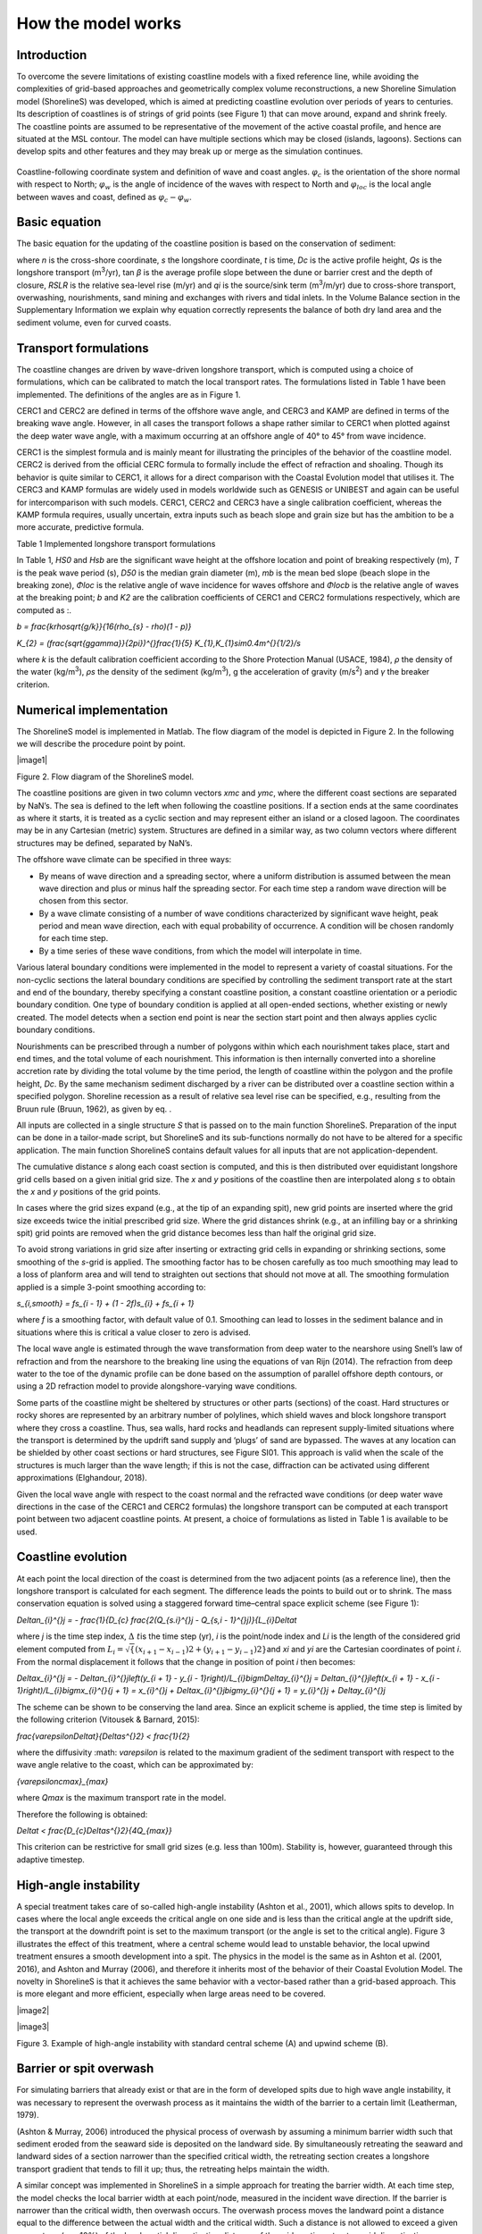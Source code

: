 How the model works
===================

Introduction 
------------

To overcome the severe limitations of existing coastline models with a
fixed reference line, while avoiding the complexities of grid-based
approaches and geometrically complex volume reconstructions, a new
Shoreline Simulation model (ShorelineS) was developed, which is aimed at
predicting coastline evolution over periods of years to centuries. Its
description of coastlines is of strings of grid points (see Figure 1)
that can move around, expand and shrink freely. The coastline points are
assumed to be representative of the movement of the active coastal
profile, and hence are situated at the MSL contour. The model can have
multiple sections which may be closed (islands, lagoons). Sections can
develop spits and other features and they may break up or merge as the
simulation continues.

.. _fig-image001:

.. figure:: images/image001.jpg
   :width: 400px
   :align: center

   Coastline-following coordinate system and definition of wave and coast angles. :math:`\varphi_{c}`\  is the orientation of the shore normal with respect to North; :math:`\varphi_{w}`\  is the angle of incidence of the waves with respect to North and :math:`\varphi_{loc}`\  is the local angle between waves and coast, defined as :math:`\varphi_{c} - \varphi_{w}`.

Basic equation
--------------

The basic equation for the updating of the coastline position is based
on the conservation of sediment:

.. Math::
   :label:

   \frac{\partial n}{\partial t} = - \frac{1}{D_{c}} \frac{\partial Q_{s}}{\partial s} - \frac{\text{RSLR}}{\tan\beta} + \frac{1}{D_{c}} \sum q_{i}

.. math::
   :label:

   A(x,y,t,\theta )=\frac{S_{w} (x,y,t,\theta )}{\sigma (x,y,t)}

where *n* is the cross-shore coordinate, *s* the longshore coordinate,
*t* is time, *D\ c* is the active profile height, *Q\ s* is the
longshore transport (m\ :sup:`3`/yr), tan *β* is the average profile
slope between the dune or barrier crest and the depth of closure, *RSLR*
is the relative sea-level rise (m/yr) and *q\ i* is the source/sink term
(m\ :sup:`3`/m/yr) due to cross-shore transport, overwashing,
nourishments, sand mining and exchanges with rivers and tidal inlets. In
the Volume Balance section in the Supplementary Information we explain
why equation correctly represents the balance of both dry land area and
the sediment volume, even for curved coasts.

Transport formulations
----------------------

The coastline changes are driven by wave-driven longshore transport,
which is computed using a choice of formulations, which can be
calibrated to match the local transport rates. The formulations listed
in Table 1 have been implemented. The definitions of the angles are as
in Figure 1.

CERC1 and CERC2 are defined in terms of the offshore wave angle, and
CERC3 and KAMP are defined in terms of the breaking wave angle. However,
in all cases the transport follows a shape rather similar to CERC1 when
plotted against the deep water wave angle, with a maximum occurring at
an offshore angle of 40° to 45° from wave incidence.

CERC1 is the simplest formula and is mainly meant for illustrating the
principles of the behavior of the coastline model. CERC2 is derived from
the official CERC formula to formally include the effect of refraction
and shoaling. Though its behavior is quite similar to CERC1, it allows
for a direct comparison with the Coastal Evolution model that utilises
it. The CERC3 and KAMP formulas are widely used in models worldwide such
as GENESIS or UNIBEST and again can be useful for intercomparison with
such models. CERC1, CERC2 and CERC3 have a single calibration
coefficient, whereas the KAMP formula requires, usually uncertain, extra
inputs such as beach slope and grain size but has the ambition to be a
more accurate, predictive formula.

Table 1 Implemented longshore transport formulations

+---------------------------+----------+----------------------------+
| Author                    | Notation | Formula                    |
+===========================+==========+============================+
| USACE (1984) (simplified) | CERC1    | .                          |
|                           |          | . math:: Q_{s} = bH_{S0 |
|                           |          | }\^{5/2} sin\{2} |
|                           |          | (\phi_{loc}) |
+---------------------------+----------+----------------------------+
| Ashton and Murray (2006)  | CERC2    | ..                         |
|                           |          |  math:: Q_{s} = K_{2H}_{|
|                           |          |  S0}\^{\fr |
|                           |          | ac\{12}{5}} T\^{}\ |
|                           |          | frac{1}{5} |
|                           |          | \{cos}\^{}\f |
|                           |          | rac\{6}{5}\{(}\phi_{loc}) |
|                           |          | sin\{(\ |
|                           |          | }\phi_{loc}) |
+---------------------------+----------+----------------------------+
| USACE (1984)              | CERC3    | ..                         |
|                           |          |  math:: Q_{s} = bH_{sb\ |
|                           |          | }\^{}\{5/2} sin\{2}( |
|                           |          | \phi_{locb}) |
+---------------------------+----------+----------------------------+
| Kamphuis (1991)           | KAMP     | ..                         |
|                           |          |  math:: Q_{s} = 2.33H_{ |
|                           |          | sb}\^{}2T\^{}\{1.5} |
|                           |          |  m_{b}\^{}\{0.75} D_ |
|                           |          | {50}\^{}\{- 0.25}\{ |
|                           |          | sin}\^{}\{0.6}\{(} 2 |
|                           |          | \phi_{locb}) |
+---------------------------+----------+----------------------------+

In Table 1, *H\ S0* and *H\ sb* are the significant wave height at the
offshore location and point of breaking respectively (m), *T* is the
peak wave period (s), *D\ 50* is the median grain diameter (m), *m\ b*
is the mean bed slope (beach slope in the breaking zone), *Φ\ loc* is
the relative angle of wave incidence for waves offshore and *Φ\ locb* is
the relative angle of waves at the breaking point; *b* and *K\ 2* are
the calibration coefficients of CERC1 and CERC2 formulations
respectively, which are computed as :.

.. Math::
   :label:
`b = \frac{k\rho\sqrt\{g/k}}\{16(\rho_{s} - \rho)(1 - p)}`

.. Math::
   :label:
`K_{2} = (\frac{\sqrt\{g\gamma}}\{2\pi})\^{}\frac{1}\{5} K_{1},K_{1}\sim0.4m\^{}\{1/2}/s`

where *k* is the default calibration coefficient according to the Shore
Protection Manual (USACE, 1984), *ρ* the density of the water
(kg/m\ :sup:`3`), *ρ\ s* the density of the sediment (kg/m\ :sup:`3`), g
the acceleration of gravity (m/s\ :sup:`2`) and *γ* the breaker
criterion.

Numerical implementation
------------------------

The ShorelineS model is implemented in Matlab. The flow diagram of the
model is depicted in Figure 2. In the following we will describe the
procedure point by point.

|image1|

Figure 2. Flow diagram of the ShorelineS model.

The coastline positions are given in two column vectors *x\ mc* and
*y\ mc*, where the different coast sections are separated by NaN’s. The
sea is defined to the left when following the coastline positions. If a
section ends at the same coordinates as where it starts, it is treated
as a cyclic section and may represent either an island or a closed
lagoon. The coordinates may be in any Cartesian (metric) system.
Structures are defined in a similar way, as two column vectors where
different structures may be defined, separated by NaN’s.

The offshore wave climate can be specified in three ways:

-  By means of wave direction and a spreading sector, where a uniform
   distribution is assumed between the mean wave direction and plus or
   minus half the spreading sector. For each time step a random wave
   direction will be chosen from this sector.

-  By a wave climate consisting of a number of wave conditions
   characterized by significant wave height, peak period and mean wave
   direction, each with equal probability of occurrence. A condition
   will be chosen randomly for each time step.

-  By a time series of these wave conditions, from which the model will
   interpolate in time.

Various lateral boundary conditions were implemented in the model to
represent a variety of coastal situations. For the non-cyclic sections
the lateral boundary conditions are specified by controlling the
sediment transport rate at the start and end of the boundary, thereby
specifying a constant coastline position, a constant coastline
orientation or a periodic boundary condition. One type of boundary
condition is applied at all open-ended sections, whether existing or
newly created. The model detects when a section end point is near the
section start point and then always applies cyclic boundary conditions.

Nourishments can be prescribed through a number of polygons within which
each nourishment takes place, start and end times, and the total volume
of each nourishment. This information is then internally converted into
a shoreline accretion rate by dividing the total volume by the time
period, the length of coastline within the polygon and the profile
height, *D\ c*. By the same mechanism sediment discharged by a river can
be distributed over a coastline section within a specified polygon.
Shoreline recession as a result of relative sea level rise can be
specified, e.g., resulting from the Bruun rule (Bruun, 1962), as given
by eq. .

All inputs are collected in a single structure *S* that is passed on to
the main function ShorelineS. Preparation of the input can be done in a
tailor-made script, but ShorelineS and its sub-functions normally do not
have to be altered for a specific application. The main function
ShorelineS contains default values for all inputs that are not
application-dependent.

The cumulative distance *s* along each coast section is computed, and
this is then distributed over equidistant longshore grid cells based on
a given initial grid size. The *x* and *y* positions of the coastline
then are interpolated along *s* to obtain the *x* and *y* positions of
the grid points.

In cases where the grid sizes expand (e.g., at the tip of an expanding
spit), new grid points are inserted where the grid size exceeds twice
the initial prescribed grid size. Where the grid distances shrink (e.g.,
at an infilling bay or a shrinking spit) grid points are removed when
the grid distance becomes less than half the original grid size.

To avoid strong variations in grid size after inserting or extracting
grid cells in expanding or shrinking sections, some smoothing of the
*s*-grid is applied. The smoothing factor has to be chosen carefully as
too much smoothing may lead to a loss of planform area and will tend to
straighten out sections that should not move at all. The smoothing
formulation applied is a simple 3-point smoothing according to:

.. Math::
   :label:
`s_{i,smooth} = fs_{i - 1} + (1 - 2f)s_{i} + fs_{i + 1}`

where *f* is a smoothing factor, with default value of 0.1. Smoothing
can lead to losses in the sediment balance and in situations where this
is critical a value closer to zero is advised.

The local wave angle is estimated through the wave transformation from
deep water to the nearshore using Snell’s law of refraction and from the
nearshore to the breaking line using the equations of van Rijn (2014).
The refraction from deep water to the toe of the dynamic profile can be
done based on the assumption of parallel offshore depth contours, or
using a 2D refraction model to provide alongshore-varying wave
conditions.

Some parts of the coastline might be sheltered by structures or other
parts (sections) of the coast. Hard structures or rocky shores are
represented by an arbitrary number of polylines, which shield waves and
block longshore transport where they cross a coastline. Thus, sea walls,
hard rocks and headlands can represent supply-limited situations where
the transport is determined by the updrift sand supply and ‘plugs’ of
sand are bypassed. The waves at any location can be shielded by other
coast sections or hard structures, see Figure SI01. This approach is
valid when the scale of the structures is much larger than the wave
length; if this is not the case, diffraction can be activated using
different approximations (Elghandour, 2018).

Given the local wave angle with respect to the coast normal and the
refracted wave conditions (or deep water wave directions in the case of
the CERC1 and CERC2 formulas) the longshore transport can be computed at
each transport point between two adjacent coastline points. At present,
a choice of formulations as listed in Table 1 is available to be used.

Coastline evolution
-------------------

At each point the local direction of the coast is determined from the
two adjacent points (as a reference line), then the longshore transport
is calculated for each segment. The difference leads the points to build
out or to shrink. The mass conservation equation is solved using a
staggered forward time–central space explicit scheme (see Figure 1):

.. Math::
   :label:
`\Delta\ n_{i}\^{}j = - \frac{1}{D_{c} \frac{2(Q_{s.i}\^{}j - Q_{s,i - 1}\^{}j)}\{L_{i}\Delta\ t`

where *j* is the time step index, :math:`\Delta\ t`\ is the
time step (yr), *i* is the point/node index and *L\ i* is the length of
the considered grid element computed from
:math:`L_{i} = \sqrt\{(x_{i + 1} - x_{i - 1})\^{}2 + (y_{i + 1} - y_{i - 1})\^{}2}`\ and
*x\ i* and *y\ i* are the Cartesian coordinates of point *i*. From the
normal displacement it follows that the change in position of point *i*
then becomes:

.. Math::
   :label:
`\Delta\ x_{i}\^{}j = - \Delta\ n_{i}\^{}j\left(y_{i + 1} - y_{i - 1}\right)/L_{i}\bigm\Delta\ y_{i}\^{}j = \Delta\ n_{i}\^{}j\left(x_{i + 1} - x_{i - 1}\right)/L_{i}\bigmx_{i}\^{}\{j + 1} = x_{i}\^{}j + \Delta\ x_{i}\^{}j\bigmy_{i}\^{}\{j + 1} = y_{i}\^{}j + \Delta\ y_{i}\^{}j`

The scheme can be shown to be conserving the land area. Since an
explicit scheme is applied, the time step is limited by the following
criterion (Vitousek & Barnard, 2015):

.. Math::
   :label:
`\frac{\varepsilon\Delta\ t}\{\Delta\ s\^{}2} < \frac{1}\{2}`

where the diffusivity :math: `\varepsilon` is related to the
maximum gradient of the sediment transport with respect to the wave
angle relative to the coast, which can be approximated by:

.. Math::
   :label:
`\{\varepsilon\ cmax}_{max}`

where *Q\ max* is the maximum transport rate in the model.

Therefore the following is obtained:

.. Math::
   :label:
`\Delta\ t < \frac{D_{c}\Delta\ s\^{}2}\{4Q_{max}}`

This criterion can be restrictive for small grid sizes (e.g. less than
100m). Stability is, however, guaranteed through this adaptive timestep.

High-angle instability
----------------------

A special treatment takes care of so-called high-angle instability
(Ashton et al., 2001), which allows spits to develop. In cases where the
local angle exceeds the critical angle on one side and is less than the
critical angle at the updrift side, the transport at the downdrift point
is set to the maximum transport (or the angle is set to the critical
angle). Figure 3 illustrates the effect of this treatment, where a
central scheme would lead to unstable behavior, the local upwind
treatment ensures a smooth development into a spit. The physics in the
model is the same as in Ashton et al. (2001, 2016), and Ashton and
Murray (2006), and therefore it inherits most of the behavior of their
Coastal Evolution Model. The novelty in ShorelineS is that it achieves
the same behavior with a vector-based rather than a grid-based approach.
This is more elegant and more efficient, especially when large areas
need to be covered.

|image2|

|image3|

Figure 3. Example of high-angle instability with standard central scheme
(A) and upwind scheme (B).

Barrier or spit overwash
------------------------

For simulating barriers that already exist or that are in the form of
developed spits due to high wave angle instability, it was necessary to
represent the overwash process as it maintains the width of the barrier
to a certain limit (Leatherman, 1979).

(Ashton & Murray, 2006) introduced the physical process of overwash by
assuming a minimum barrier width such that sediment eroded from the
seaward side is deposited on the landward side. By simultaneously
retreating the seaward and landward sides of a section narrower than the
specified critical width, the retreating section creates a longshore
transport gradient that tends to fill it up; thus, the retreating helps
maintain the width.

A similar concept was implemented in ShorelineS in a simple approach for
treating the barrier width. At each time step, the model checks the
local barrier width at each point/node, measured in the incident wave
direction. If the barrier is narrower than the critical width, then
overwash occurs. The overwash process moves the landward point a
distance equal to the difference between the actual width and the
critical width. Such a distance is not allowed to exceed a given
percentage (e.g. 10%) of the local spatial discretization distance of
the grid per time step to avoid discretization artefacts. Then the model
looks for the closest node on the seaward side to erode it by the same
amount (Figure SI02). A possible refinement is, as in Ashton and Murray
(2006), to assume different profile depths on the seaward and landward
sides, as is logical in some settings, e.g., for the case of an eroding
barrier island. In this case the landward extension would be larger than
the erosion on the seaward side.

Merging and splitting
---------------------

One of the advantages of the ShorelineS model is that it can simulate
multiple coastal sections at the same time, and these sections can
affect each other by shielding the waves. Small parts of the coast are
allowed to split and migrate as the spits are growing and in some cases
break up and migrate as a small island. An example of the splitting
procedure is shown in Figure SI03. Such splitting typically happens when
the seaward side of a section erodes by more than the overwashing
process allows for or when the latter is not activated. The numbering is
indicated to show how the grid cell connections change after the
splitting procedure: from one continuous coastline section to two
separately numbered sections.

If two sections intersect, they may merge into one section as the
simulation continues, as is illustrated in Figure SI04. Such merging
typically happens due to shoreward migration or extension of a spit
towards the mainland coast. Again, the numbering is included to indicate
how the separate spit and mainland coast sections are now joined at the
seaward side as a continuous coastline numbered 12-20 and a lagoon
numbered 1-10.

Treatment of groynes
--------------------

Groynes can be treated simply as any structure crossing the coastline,
where the transport at the transport point closest to the intersection
between the structure polyline and the coastline is set to zero.
However, such a treatment does not give a very accurate representation
of the groyne position and local coastline evolution, and does not
account for bypassing in a smooth way. Therefore, a more eleborate
treatment was presented in Ghonim (2019), which is summarized as
follows. First, additional grid points exactly on either side of each
groyne are introduced. Second, the local coastline position at either
side of the groyne is forced to move along the groyne. Third, bypassing
and transmission are accounted for, according to the following
mechanisms.

Bypassing can be simulated in two ways, either as starting only when the
updrift accretion has reached the tip of the groyne, or gradually
increasing if the depth at the tip of the groyne is less than the depth
of active transport. The first approach follows the considerations of ,
assuming a fully impermeable structure, such as a groyne with complete
blockage of the longshore transport. Sand bypassing takes place only
when the groyne is filled with sand. Based on that, the longshore
sediment transport is set to zero at the structure and the sand
bypassing factor (*BPF*) also is set to zero from the start of the
simulation until the moment when the sediment reaches the tip of the
groyne. Then, the bypassing factor is set to its maximum value
(*BPF=1*), which means that all sediment bypasses the groyne’s tip and
moves towards its downdrift side. In that case the lateral boundary
condition at grid point *i* (see Figure SI05), which is located at the
groyne representing the bypassed volume can be expressed as:

.. Math::
   :label:
`QS_{i} = \text{BPFQ}S_{i - 1}`

where *QS\ i* is the longshore transport at grid point *i*. There were
many options for how the bypassed sediment should be distributed
downdrift of the groyne. The most appropriate distribution of the
bypassed sediment, in line with the expected flow pattern around the
groyne, which attaches roughly at the end of the sheltered area, is to
pass all the bypassed sediment at the last sheltered grid point *ilast*
and to leave the sheltered area untouched. To do so numerically, the
lateral boundary conditions at the downdrift side of the groyne are set
as follows:

.. Math::
   :label:
`Q\{S_{i}}_{+ 1} = Q\{S_{i}}_{+ 2}... = Q\{S_{i}}_{last} = QS_{i}`

Eq. (11) ensures that only the last sheltered grid point obtains all the
bypassed sediment and equal signs indicate that there is no sediment
transport gradient from the grid point *i* to the last sheltered grid
point *ilast*. This approach keeps the sheltered grid points fixed in
their positions except for the last one, which gives a transport
gradient to its following grid point.

That this treatment is more realistic than the classical
Pelnard-Considère solution where an erosion peak at the downdrift end of
the groyne is assumed follows from many examples worldwide, where the
erosion peak is rarely found right next to the groyne but always some
distance downdrift, due to the wave sheltering and recirculation in this
area. An example is shown in Figure SI06, for a groyne field at
Eastbourne, UK.

The second approach (Larson et al., 1987) assumes that sand bypassing
does not take place only when the groyne is totally filled with sand,
but it may take place just after the construction of the groyne. While
sand moves along the coastline, it is influenced by the presence of the
shore-normal structures, such as groynes and the response of the
coastline to those structures varies for different locations and
different types of structures. The main parameters that influence the
response of the shoreline at the structure are the structure
permeability and the bypassing ratio, which is the ratio between the
water depth at the head of the structure *D\ s* and the water depth of
the active longshore transport *D\ LT*. The bypassing ratio varies
between 0 and 1 (Hanson & Kraus, 2011).

Sand bypassing occurs at the seaward end of the groyne as long as *D\ s*
is less than *D\ LT*. The depth of the active longshore transport is
similar to the depth of the highest 1/10 waves at the updrift side of
the structure (Hanson, 1989), and represents the time-dependent depth
for longshore sediment transport, which is often less than closure depth
*D\ c*, and can be estimated as:

.. Math::
   :label:
`D_{LT} = \frac{A_{w}}\{\gamma}\left(H_{1/3}\right)_{b}`

where *A\ w* = 1.27, a factor that converts the 1/10 highest wave height
to significant wave height [-]; *γ* is the breaker index, the ratio
between wave height to wave depth at breaking line [-] and *(H\ 1/3)\ b*
is the significant wave height at the line of breaking [m].

Based on the assumption of equilibrium profile shape (Dean, 1991), the
water depth at the structure’s head *D\ s* can be determined as:

.. Math::
   :label:
`D_{s} = A_{p}\{y_{str}}\^{}\{2/3}`

where *A\ p* is the sediment scale parameter [m\ :sup:`1/3`] and
*y\ str* is the distance from the structure’s head to the nearest point
of the coastline [m]. In that case, the bypassing factor (*BPF*) is
estimated based on the following equation:

.. Math::
   :label:
`\text{BPF} = 1 - \frac{D_{s}}\{D_{LT}}`

and the bypassing volume increases until reaching its maximum value when
the groyne is filled with sediment [*BPF* =1]. The lateral boundary
conditions at the groyne are otherwise equal to those for the first
approach, as given by Eqs. (6) and (7).